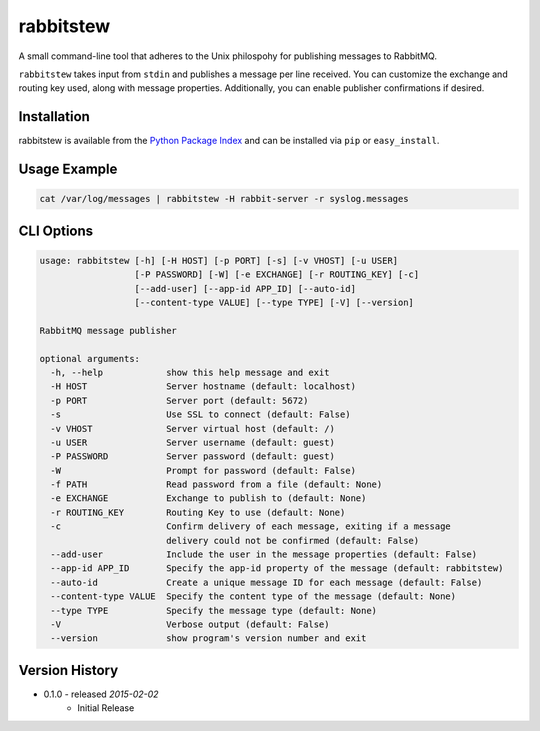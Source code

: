 rabbitstew
==========
A small command-line tool that adheres to the Unix philospohy for publishing
messages to RabbitMQ.

``rabbitstew`` takes input from ``stdin`` and publishes a message per line
received. You can customize the exchange and routing key used, along with
message properties. Additionally, you can enable publisher confirmations if
desired.

|Version| |Downloads| |Status| |License|

Installation
------------
rabbitstew is available from the `Python Package Index <https://pypi.python.org/pypi/rabbitstew>`_
and can be installed via ``pip`` or ``easy_install``.

Usage Example
-------------

.. code:: bash

    cat /var/log/messages | rabbitstew -H rabbit-server -r syslog.messages

CLI Options
-----------

.. code::

    usage: rabbitstew [-h] [-H HOST] [-p PORT] [-s] [-v VHOST] [-u USER]
                      [-P PASSWORD] [-W] [-e EXCHANGE] [-r ROUTING_KEY] [-c]
                      [--add-user] [--app-id APP_ID] [--auto-id]
                      [--content-type VALUE] [--type TYPE] [-V] [--version]

    RabbitMQ message publisher

    optional arguments:
      -h, --help            show this help message and exit
      -H HOST               Server hostname (default: localhost)
      -p PORT               Server port (default: 5672)
      -s                    Use SSL to connect (default: False)
      -v VHOST              Server virtual host (default: /)
      -u USER               Server username (default: guest)
      -P PASSWORD           Server password (default: guest)
      -W                    Prompt for password (default: False)
      -f PATH               Read password from a file (default: None)
      -e EXCHANGE           Exchange to publish to (default: None)
      -r ROUTING_KEY        Routing Key to use (default: None)
      -c                    Confirm delivery of each message, exiting if a message
                            delivery could not be confirmed (default: False)
      --add-user            Include the user in the message properties (default: False)
      --app-id APP_ID       Specify the app-id property of the message (default: rabbitstew)
      --auto-id             Create a unique message ID for each message (default: False)
      --content-type VALUE  Specify the content type of the message (default: None)
      --type TYPE           Specify the message type (default: None)
      -V                    Verbose output (default: False)
      --version             show program's version number and exit


Version History
---------------

- 0.1.0 - released *2015-02-02*
    - Initial Release

.. |Version| image:: https://badge.fury.io/py/rabbitstew.svg?
   :target: http://badge.fury.io/py/rabbitstew

.. |Status| image:: https://travis-ci.org/gmr/rabbitstew.svg?branch=master
   :target: https://travis-ci.org/gmr/rabbitstew

.. |Downloads| image:: https://pypip.in/d/rabbitstew/badge.svg?
   :target: https://pypi.python.org/pypi/rabbitstew

.. |License| image:: https://pypip.in/license/rabbitstew/badge.svg?
   :target: https://rabbitstew.readthedocs.org
